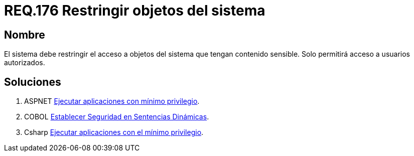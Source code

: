 :slug: rules/176/
:category: rules
:description: En el presente documento se detallan los requerimientos de seguridad relacionados a los datos sensibles de la organización. El objetivo del presente requerimiento de seguridad es establecer la importancia de restringir el acceso de información sensible únicamente a usuarios autorizados.
:keywords: Requerimiento, Seguridad, Datos, Autorización, Restricción, Información.
:rules: yes

= REQ.176 Restringir objetos del sistema

== Nombre

El sistema debe restringir el acceso a objetos del sistema 
que tengan contenido sensible. 
Solo permitirá acceso a usuarios autorizados. 


== Soluciones

. +ASPNET+ link:../../defends/aspnet/apps-minimo-privilegio/[Ejecutar aplicaciones con mínimo privilegio].
. +COBOL+ link:../../defends/cobol/seg-sentencias-dinamicas/[Establecer Seguridad en Sentencias Dinámicas].
. +Csharp+ link:../../defends/csharp/ejecutar-minimo-privilegio/[Ejecutar aplicaciones con el mínimo privilegio].